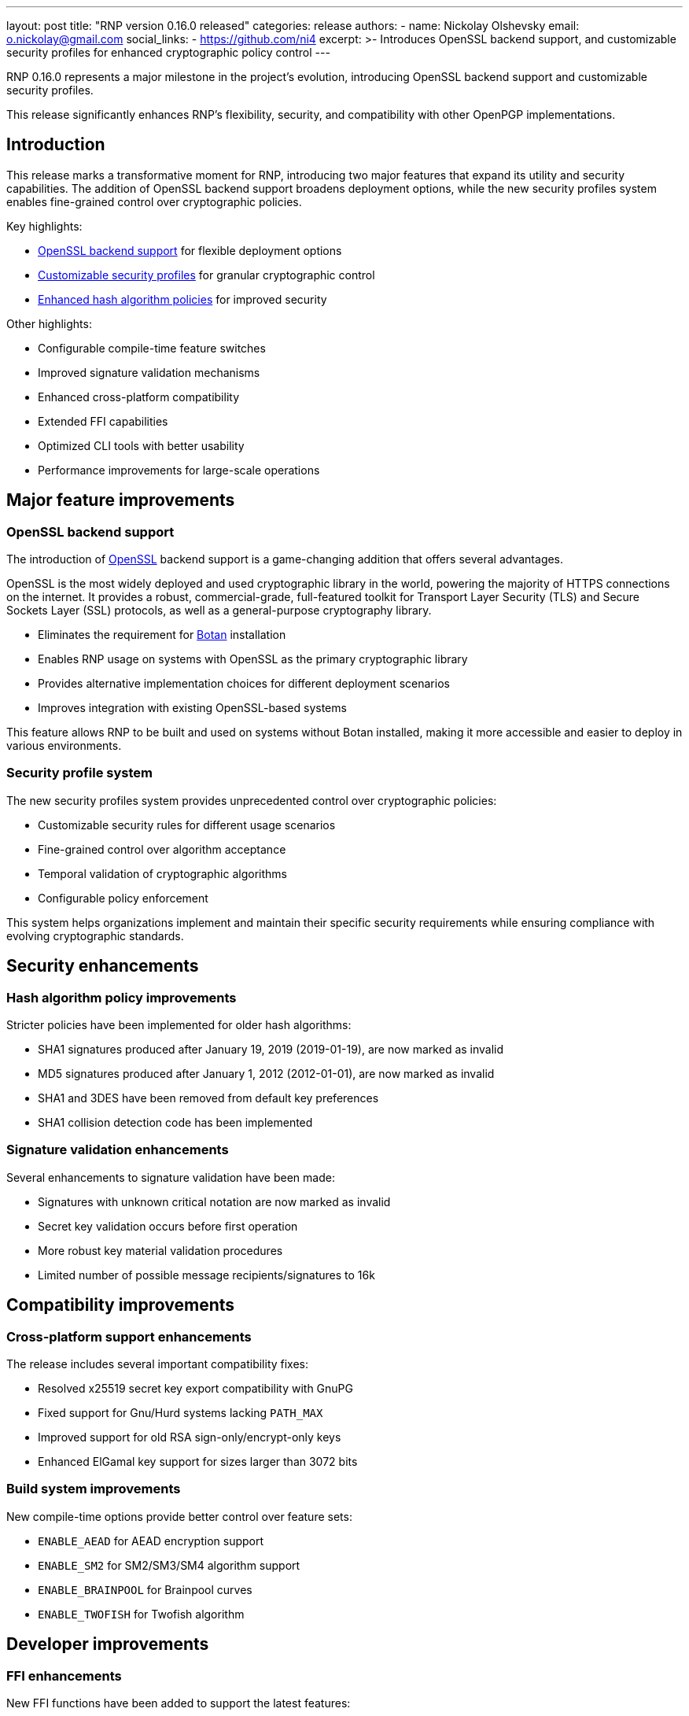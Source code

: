---
layout: post
title: "RNP version 0.16.0 released"
categories: release
authors:
  - name: Nickolay Olshevsky
    email: o.nickolay@gmail.com
    social_links:
      - https://github.com/ni4
excerpt: >-
  Introduces OpenSSL backend support, and customizable security profiles for
  enhanced cryptographic policy control
---

RNP 0.16.0 represents a major milestone in the project's evolution, introducing
OpenSSL backend support and customizable security profiles.

This release significantly enhances RNP's flexibility, security, and
compatibility with other OpenPGP implementations.

== Introduction

This release marks a transformative moment for RNP, introducing two major
features that expand its utility and security capabilities. The addition of
OpenSSL backend support broadens deployment options, while the new security
profiles system enables fine-grained control over cryptographic policies.

Key highlights:

* <<openssl-backend,OpenSSL backend support>> for flexible deployment options
* <<security-profiles,Customizable security profiles>> for granular cryptographic control
* <<hash-policies,Enhanced hash algorithm policies>> for improved security

Other highlights:

* Configurable compile-time feature switches
* Improved signature validation mechanisms
* Enhanced cross-platform compatibility
* Extended FFI capabilities
* Optimized CLI tools with better usability
* Performance improvements for large-scale operations

[[openssl-backend]]
== Major feature improvements

=== OpenSSL backend support

The introduction of https://www.openssl.org[OpenSSL] backend support is a
game-changing addition that offers several advantages.

OpenSSL is the most widely deployed and used cryptographic library in the world,
powering the majority of HTTPS connections on the internet. It provides a robust,
commercial-grade, full-featured toolkit for Transport Layer Security (TLS) and
Secure Sockets Layer (SSL) protocols, as well as a general-purpose cryptography
library.

* Eliminates the requirement for https://botan.randombit.net[Botan] installation
* Enables RNP usage on systems with OpenSSL as the primary cryptographic library
* Provides alternative implementation choices for different deployment scenarios
* Improves integration with existing OpenSSL-based systems

This feature allows RNP to be built and used on systems without Botan installed,
making it more accessible and easier to deploy in various environments.

[[security-profiles]]
=== Security profile system

The new security profiles system provides unprecedented control over
cryptographic policies:

* Customizable security rules for different usage scenarios
* Fine-grained control over algorithm acceptance
* Temporal validation of cryptographic algorithms
* Configurable policy enforcement

This system helps organizations implement and maintain their specific security
requirements while ensuring compliance with evolving cryptographic standards.

== Security enhancements

[[hash-policies]]
=== Hash algorithm policy improvements

Stricter policies have been implemented for older hash algorithms:

* SHA1 signatures produced after January 19, 2019 (2019-01-19), are now marked as invalid
* MD5 signatures produced after January 1, 2012 (2012-01-01), are now marked as invalid
* SHA1 and 3DES have been removed from default key preferences
* SHA1 collision detection code has been implemented

=== Signature validation enhancements

Several enhancements to signature validation have been made:

* Signatures with unknown critical notation are now marked as invalid
* Secret key validation occurs before first operation
* More robust key material validation procedures
* Limited number of possible message recipients/signatures to 16k

== Compatibility improvements

=== Cross-platform support enhancements

The release includes several important compatibility fixes:

* Resolved x25519 secret key export compatibility with GnuPG
* Fixed support for Gnu/Hurd systems lacking `PATH_MAX`
* Improved support for old RSA sign-only/encrypt-only keys
* Enhanced ElGamal key support for sizes larger than 3072 bits

=== Build system improvements

New compile-time options provide better control over feature sets:

* `ENABLE_AEAD` for AEAD encryption support
* `ENABLE_SM2` for SM2/SM3/SM4 algorithm support
* `ENABLE_BRAINPOOL` for Brainpool curves
* `ENABLE_TWOFISH` for Twofish algorithm

== Developer improvements

=== FFI enhancements

New FFI functions have been added to support the latest features:

* `rnp_backend_string()` and `rnp_backend_version()`
* `rnp_key_25519_bits_tweaked()` and `rnp_key_25519_bits_tweak()`
* Security profile manipulation functions
* `rnp_signature_get_expiration()`

=== Command-line interface improvements

The CLI has been significantly improved:

* New detailed help messages for both `rnp` and `rnpkeys`
* Support for stdin/stdout/env input/output specifiers
* New `--notty` option for batch processing
* Enhanced key editing capabilities with `--edit-key`

== Performance improvements

Several optimizations have been implemented:

* Reduced memory usage for keys with many signatures
* Improved key import performance
* Better handling of large ElGamal keys
* Optimized signature subpacket processing

== Looking ahead

RNP 0.16.0 establishes a strong foundation for future development with its
flexible backend support and customizable security policies. The improvements in
this release demonstrate RNP's commitment to:

* Providing deployment flexibility
* Maintaining strong security standards
* Improving compatibility with other implementations
* Enhancing developer experience

For detailed technical information and the complete list of changes, please
visit the https://github.com/rnpgp/rnp/releases/tag/v0.16.0[RNP v0.16.0 release page].
